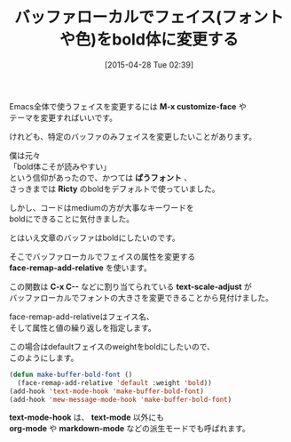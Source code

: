 #+BLOG: rubikitch
#+POSTID: 875
#+BLOG: rubikitch
#+DATE: [2015-04-28 Tue 02:39]
#+PERMALINK: face-remap-add-relative
#+OPTIONS: toc:nil num:nil todo:nil pri:nil tags:nil ^:nil \n:t -:nil
#+ISPAGE: nil
#+DESCRIPTION:
# (progn (erase-buffer)(find-file-hook--org2blog/wp-mode))
#+BLOG: rubikitch
#+CATEGORY: テキスト色付け
#+DESCRIPTION: face-remap-add-relativeを使えばバッファローカルでフェイスを変更できる。ここではボールド体にする例。
#+TITLE: バッファローカルでフェイス(フォントや色)をbold体に変更する
#+begin: org2blog-tags
# content-length: 888

#+end:
Emacs全体で使うフェイスを変更するには *M-x customize-face* や
テーマを変更すればいいです。

けれども、特定のバッファのみフェイスを変更したいことがあります。

僕は元々
「bold体こそが読みやすい」
という信仰があったので、かつては *ぱうフォント* 、
さっきまでは *Ricty* のboldをデフォルトで使っていました。

しかし、コードはmediumの方が大事なキーワードを
boldにできることに気付きました。

とはいえ文章のバッファはboldにしたいのです。

そこでバッファローカルでフェイスの属性を変更する
*face-remap-add-relative* を使います。

この関数は *C-x C--* などに割り当てられている *text-scale-adjust* が
バッファローカルでフォントの大きさを変更できることから見付けました。

face-remap-add-relativeはフェイス名、
そして属性と値の繰り返しを指定します。

この場合はdefaultフェイスのweightをboldにしたいので、
このようにします。

#+BEGIN_SRC emacs-lisp
(defun make-buffer-bold-font ()
  (face-remap-add-relative 'default :weight 'bold))
(add-hook 'text-mode-hook 'make-buffer-bold-font)
(add-hook 'mew-message-mode-hook 'make-buffer-bold-font)
#+END_SRC

*text-mode-hook* は、 *text-mode* 以外にも
*org-mode* や *markdown-mode* などの派生モードでも呼ばれます。


# (progn (forward-line 1)(shell-command "screenshot-time.rb org_template" t))
